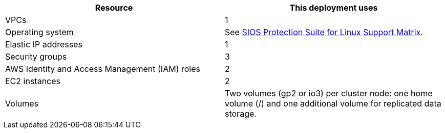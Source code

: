 // Replace the <n> in each row to specify the number of resources used in this deployment. Remove the rows for resources that aren’t used.
|===
|Resource |This deployment uses

// Space needed to maintain table headers
|VPCs |1
|Operating system | See http://docs.us.sios.com/Linux/9.2.2/LK4L/SupportMatrix/index.htm[SIOS Protection Suite for Linux Support Matrix].
|Elastic IP addresses |1
|Security groups |3
|AWS Identity and Access Management (IAM) roles |2
|EC2 instances |2
|Volumes |Two volumes (gp2 or io3) per cluster node: one home volume (/) and one additional volume for replicated data storage.
|===
